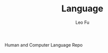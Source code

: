 #+TITLE: Language
#+DESCRIPTION: Human and Computer Language Repo
#+AUTHOR: Leo Fu
Human and Computer Language Repo
